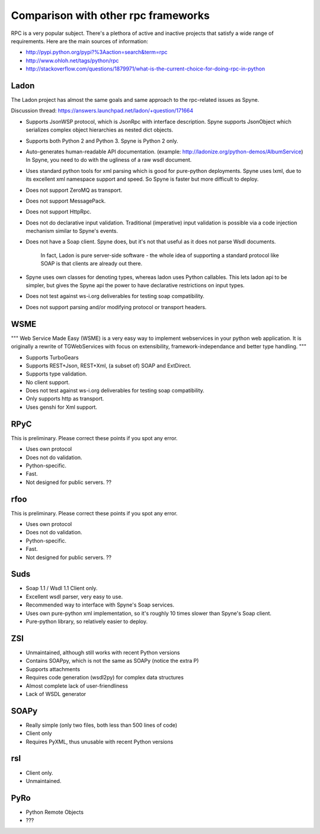 .. _manual-comparison:

Comparison with other rpc frameworks
====================================

RPC is a very popular subject. There's a plethora of active and inactive
projects that satisfy a wide range of requirements. Here are the main sources
of information:

* http://pypi.python.org/pypi?%3Aaction=search&term=rpc
* http://www.ohloh.net/tags/python/rpc
* http://stackoverflow.com/questions/1879971/what-is-the-current-choice-for-doing-rpc-in-python

Ladon
-----

The Ladon project has almost the same goals and same approach to the rpc-related
issues as Spyne.

Discussion thread: https://answers.launchpad.net/ladon/+question/171664

* Supports JsonWSP protocol, which is JsonRpc with interface description. Spyne
  supports JsonObject which serializes complex object hierarchies as nested
  dict objects.
* Supports both Python 2 and Python 3. Spyne is Python 2 only.
* Auto-generates human-readable API documentation.
  (example: http://ladonize.org/python-demos/AlbumService) In Spyne, you need
  to do with the ugliness of a raw wsdl document.
* Uses standard python tools for xml parsing which is good for pure-python
  deployments. Spyne uses lxml, due to its excellent xml namespace support and
  speed. So Spyne is faster but more difficult to deploy.
* Does not support ZeroMQ as transport.
* Does not support MessagePack.
* Does not support HttpRpc.
* Does not do declarative input validation. Traditional (imperative) input
  validation is possible via a code injection mechanism similar to Spyne's
  events.
* Does not have a Soap client. Spyne does, but it's not that useful as it does
  not parse Wsdl documents.
    In fact, Ladon is pure server-side software - the whole idea of supporting a
    standard protocol like SOAP is that clients are already out there.
* Spyne uses own classes for denoting types, whereas ladon uses Python
  callables. This lets ladon api to be simpler, but gives the Spyne api the
  power to have declarative restrictions on input types.
* Does not test against ws-i.org deliverables for testing soap compatibility.
* Does not support parsing and/or modifying protocol or transport headers.

WSME
----

"""
Web Service Made Easy (WSME) is a very easy way to implement webservices in your
python web application. It is originally a rewrite of TGWebServices with focus
on extensibility, framework-independance and better type handling.
"""

* Supports TurboGears
* Supports REST+Json, REST+Xml, (a subset of) SOAP and ExtDirect.
* Supports type validation.
* No client support.
* Does not test against ws-i.org deliverables for testing soap compatibility.
* Only supports http as transport.
* Uses genshi for Xml support.

RPyC
----

This is preliminary. Please correct these points if you spot any error.

* Uses own protocol
* Does not do validation.
* Python-specific.
* Fast.
* Not designed for public servers. ??

rfoo
----

This is preliminary. Please correct these points if you spot any error.

* Uses own protocol
* Does not do validation.
* Python-specific.
* Fast.
* Not designed for public servers. ??


Suds
----

* Soap 1.1 / Wsdl 1.1 Client only.
* Excellent wsdl parser, very easy to use.
* Recommended way to interface with Spyne's Soap services.
* Uses own pure-python xml implementation, so it's roughly 10 times slower
  than Spyne's Soap client.
* Pure-python library, so relatively easier to deploy.

ZSI
---

* Unmaintained, although still works with recent Python versions
* Contains SOAPpy, which is not the same as SOAPy (notice the extra P)
* Supports attachments
* Requires code generation (wsdl2py) for complex data structures
* Almost complete lack of user-friendliness
* Lack of WSDL generator

SOAPy
------

* Really simple (only two files, both less than 500 lines of code)
* Client only
* Requires PyXML, thus unusable with recent Python versions

rsl
---

* Client only.
* Unmaintained.

PyRo
----

* Python Remote Objects
* ???

